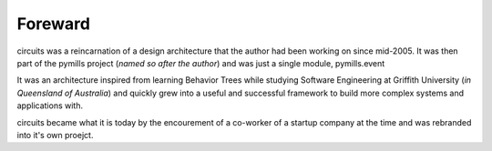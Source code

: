 Foreward
========

circuits was a reincarnation of a design architecture that the author had been
working on since mid-2005. It was then part of the pymills project
(*named so after the author*) and was just a single module, pymills.event

It was an architecture inspired from learning Behavior Trees while studying
Software Engineering at Griffith University (*in Queensland of Australia*)
and quickly grew into a useful and successful framework to build more
complex systems and applications with.

circuits became what it is today by the encourement of a co-worker of a
startup company at the time and was rebranded into it's own proejct.
